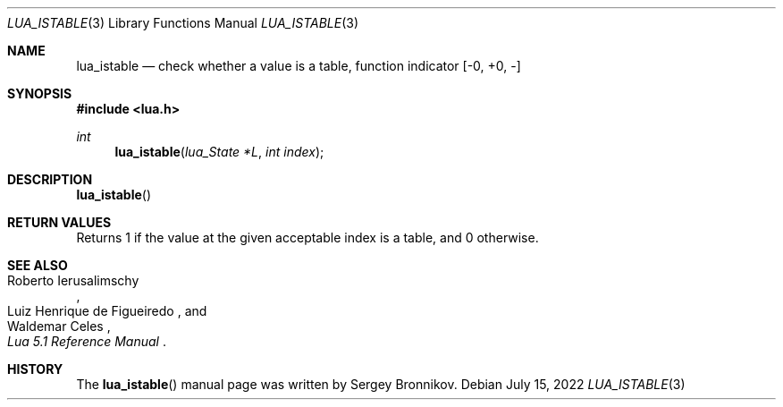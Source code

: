 .Dd $Mdocdate: July 15 2022 $
.Dt LUA_ISTABLE 3
.Os
.Sh NAME
.Nm lua_istable
.Nd check whether a value is a table, function indicator
.Bq -0, +0, -
.Sh SYNOPSIS
.In lua.h
.Ft int
.Fn lua_istable "lua_State *L" "int index"
.Sh DESCRIPTION
.Fn lua_istable
.Sh RETURN VALUES
Returns 1 if the value at the given acceptable index is a table, and 0
otherwise.
.Sh SEE ALSO
.Rs
.%A Roberto Ierusalimschy
.%A Luiz Henrique de Figueiredo
.%A Waldemar Celes
.%T Lua 5.1 Reference Manual
.Re
.Sh HISTORY
The
.Fn lua_istable
manual page was written by Sergey Bronnikov.
